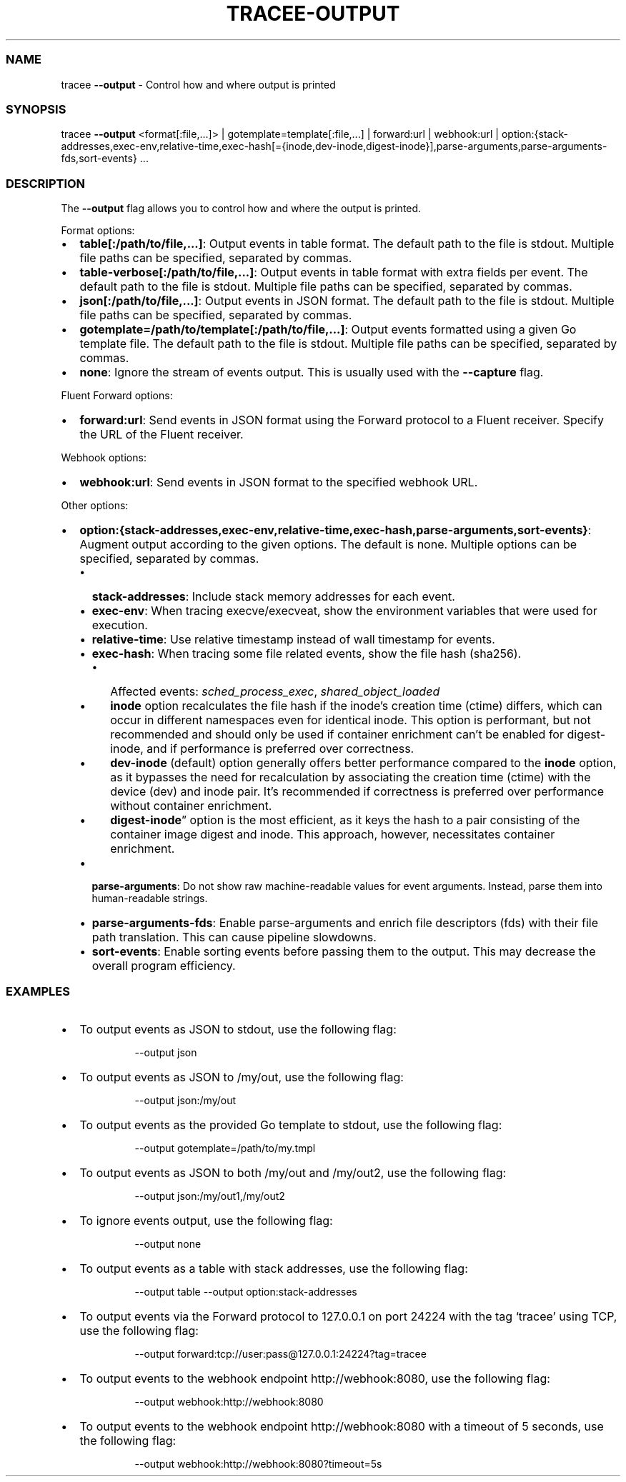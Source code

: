 .\" Automatically generated by Pandoc 3.2
.\"
.TH "TRACEE\-OUTPUT" "1" "2024/06" "" "Tracee Output Flag Manual"
.SS NAME
tracee \f[B]\-\-output\f[R] \- Control how and where output is printed
.SS SYNOPSIS
tracee \f[B]\-\-output\f[R] <format[:file,\&...]> |
gotemplate=template[:file,\&...]
| forward:url | webhook:url |
option:{stack\-addresses,exec\-env,relative\-time,exec\-hash[={inode,dev\-inode,digest\-inode}],parse\-arguments,parse\-arguments\-fds,sort\-events}
\&...
.SS DESCRIPTION
The \f[B]\-\-output\f[R] flag allows you to control how and where the
output is printed.
.PP
Format options:
.IP \[bu] 2
\f[B]table[:/path/to/file,\&...]\f[R]: Output events in table format.
The default path to the file is stdout.
Multiple file paths can be specified, separated by commas.
.IP \[bu] 2
\f[B]table\-verbose[:/path/to/file,\&...]\f[R]: Output events in table
format with extra fields per event.
The default path to the file is stdout.
Multiple file paths can be specified, separated by commas.
.IP \[bu] 2
\f[B]json[:/path/to/file,\&...]\f[R]: Output events in JSON format.
The default path to the file is stdout.
Multiple file paths can be specified, separated by commas.
.IP \[bu] 2
\f[B]gotemplate=/path/to/template[:/path/to/file,\&...]\f[R]: Output
events formatted using a given Go template file.
The default path to the file is stdout.
Multiple file paths can be specified, separated by commas.
.IP \[bu] 2
\f[B]none\f[R]: Ignore the stream of events output.
This is usually used with the \f[B]\-\-capture\f[R] flag.
.PP
Fluent Forward options:
.IP \[bu] 2
\f[B]forward:url\f[R]: Send events in JSON format using the Forward
protocol to a Fluent receiver.
Specify the URL of the Fluent receiver.
.PP
Webhook options:
.IP \[bu] 2
\f[B]webhook:url\f[R]: Send events in JSON format to the specified
webhook URL.
.PP
Other options:
.IP \[bu] 2
\f[B]option:{stack\-addresses,exec\-env,relative\-time,exec\-hash,parse\-arguments,sort\-events}\f[R]:
Augment output according to the given options.
The default is none.
Multiple options can be specified, separated by commas.
.RS 2
.IP \[bu] 2
\f[B]stack\-addresses\f[R]: Include stack memory addresses for each
event.
.IP \[bu] 2
\f[B]exec\-env\f[R]: When tracing execve/execveat, show the environment
variables that were used for execution.
.IP \[bu] 2
\f[B]relative\-time\f[R]: Use relative timestamp instead of wall
timestamp for events.
.IP \[bu] 2
\f[B]exec\-hash\f[R]: When tracing some file related events, show the
file hash (sha256).
.RS 2
.IP \[bu] 2
Affected events: \f[I]sched_process_exec\f[R],
\f[I]shared_object_loaded\f[R]
.IP \[bu] 2
\f[B]inode\f[R] option recalculates the file hash if the inode\[cq]s
creation time (ctime) differs, which can occur in different namespaces
even for identical inode.
This option is performant, but not recommended and should only be used
if container enrichment can\[cq]t be enabled for digest\-inode, and if
performance is preferred over correctness.
.IP \[bu] 2
\f[B]dev\-inode\f[R] (default) option generally offers better
performance compared to the \f[B]inode\f[R] option, as it bypasses the
need for recalculation by associating the creation time (ctime) with the
device (dev) and inode pair.
It\[cq]s recommended if correctness is preferred over performance
without container enrichment.
.IP \[bu] 2
\f[B]digest\-inode\f[R]\[rq] option is the most efficient, as it keys
the hash to a pair consisting of the container image digest and inode.
This approach, however, necessitates container enrichment.
.RE
.IP \[bu] 2
\f[B]parse\-arguments\f[R]: Do not show raw machine\-readable values for
event arguments.
Instead, parse them into human\-readable strings.
.IP \[bu] 2
\f[B]parse\-arguments\-fds\f[R]: Enable parse\-arguments and enrich file
descriptors (fds) with their file path translation.
This can cause pipeline slowdowns.
.IP \[bu] 2
\f[B]sort\-events\f[R]: Enable sorting events before passing them to the
output.
This may decrease the overall program efficiency.
.RE
.SS EXAMPLES
.IP \[bu] 2
To output events as JSON to stdout, use the following flag:
.RS 2
.IP
.EX
\-\-output json
.EE
.RE
.IP \[bu] 2
To output events as JSON to \f[CR]/my/out\f[R], use the following flag:
.RS 2
.IP
.EX
\-\-output json:/my/out
.EE
.RE
.IP \[bu] 2
To output events as the provided Go template to stdout, use the
following flag:
.RS 2
.IP
.EX
\-\-output gotemplate=/path/to/my.tmpl
.EE
.RE
.IP \[bu] 2
To output events as JSON to both \f[CR]/my/out\f[R] and
\f[CR]/my/out2\f[R], use the following flag:
.RS 2
.IP
.EX
\-\-output json:/my/out1,/my/out2
.EE
.RE
.IP \[bu] 2
To ignore events output, use the following flag:
.RS 2
.IP
.EX
\-\-output none
.EE
.RE
.IP \[bu] 2
To output events as a table with stack addresses, use the following
flag:
.RS 2
.IP
.EX
\-\-output table \-\-output option:stack\-addresses
.EE
.RE
.IP \[bu] 2
To output events via the Forward protocol to \f[CR]127.0.0.1\f[R] on
port \f[CR]24224\f[R] with the tag `tracee' using TCP, use the following
flag:
.RS 2
.IP
.EX
\-\-output forward:tcp://user:pass\[at]127.0.0.1:24224?tag=tracee
.EE
.RE
.IP \[bu] 2
To output events to the webhook endpoint \f[CR]http://webhook:8080\f[R],
use the following flag:
.RS 2
.IP
.EX
\-\-output webhook:http://webhook:8080
.EE
.RE
.IP \[bu] 2
To output events to the webhook endpoint \f[CR]http://webhook:8080\f[R]
with a timeout of 5 seconds, use the following flag:
.RS 2
.IP
.EX
\-\-output webhook:http://webhook:8080?timeout=5s
.EE
.RE
